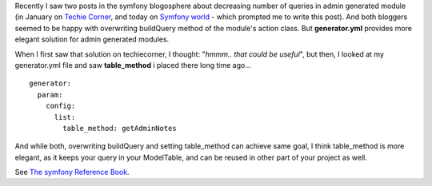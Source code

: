 .. title: Decrease number of queries for admin generated module: the better way
.. slug: decrease-number-of-queries-for-admin-generated-module-the-better-way
.. date: 2011/02/14 21:02:50
.. tags: symfony, php, admin generator, query
.. link:
.. description: Recently I saw two posts in the symfony blogosphere about decreasing number of queries in admin generated module (in January on Techie Corner, and today on Symfony world - which prompted me to write this post). And both bloggers seemed to be happy with overwriting buildQuery method of the module's action class. But generator.yml provides more elegant solution for admin generated modules.

Recently I saw two posts in the symfony blogosphere about decreasing
number of queries in admin generated module (in January on `Techie
Corner <http://www.techiecorner.com/1963/how-to-reduce-admin-generator-query-in-symfony-1-4/>`_,
and today on `Symfony
world <http://symfony-world.blogspot.com/2011/02/less-doctrine-queries-in-symfony-admin.html>`_
- which prompted me to write this post). And both bloggers seemed to be
happy with overwriting buildQuery method of the module's action class.
But **generator.yml** provides more elegant solution for admin generated
modules.

When I first saw that solution on techiecorner, I thought: "*hmmm.. that
could be useful*\ ", but then, I looked at my generator.yml file and saw
**table\_method** i placed there long time ago...

::

    generator:
      param:
        config:
          list:
            table_method: getAdminNotes

And while both, overwriting buildQuery and setting table\_method can
achieve same goal, I think table\_method is more elegant, as it keeps
your query in your ModelTable, and can be reused in other part of your
project as well.

See \ `The symfony Reference
Book <http://www.symfony-project.org/reference/1_4/en/06-Admin-Generator#chapter_06_sub_table_method>`_.
